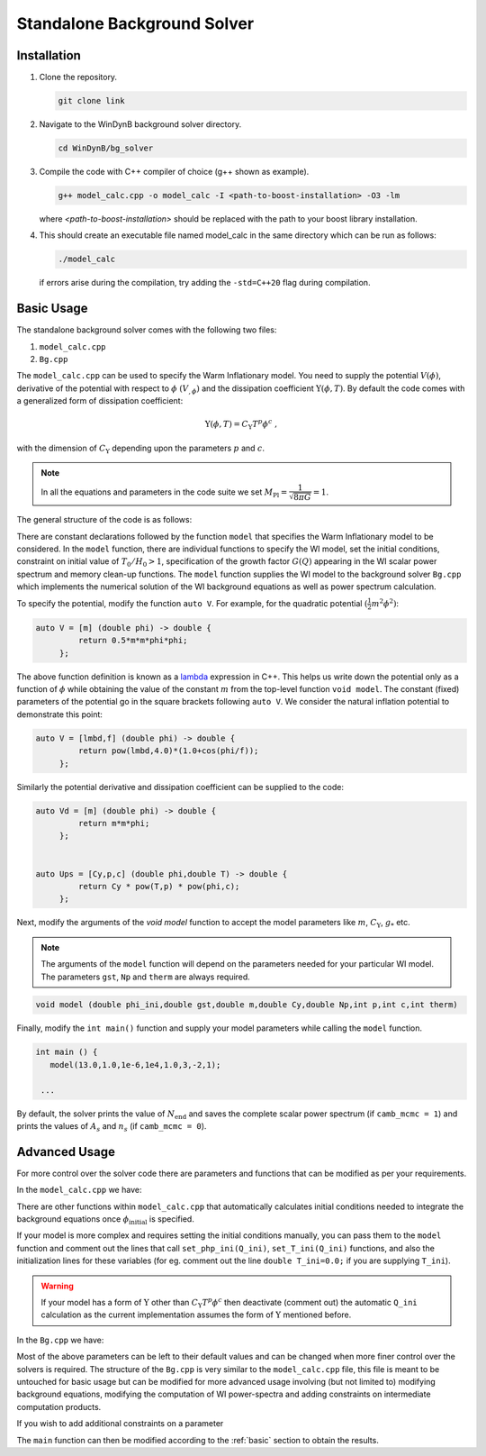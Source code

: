 ============================
Standalone Background Solver
============================

------------------------
Installation
------------------------

#. Clone the repository.

   .. code-block:: console

      git clone link

#. Navigate to the WinDynB background solver directory.

   .. code-block:: console

      cd WinDynB/bg_solver
 
#. Compile the code with C++ compiler of choice (g++ shown as example).

   .. code-block:: console

      g++ model_calc.cpp -o model_calc -I <path-to-boost-installation> -O3 -lm

   where *<path-to-boost-installation>* should be replaced with the path to your boost library installation.

#. This should create an executable file named model_calc in the same directory which can be run as follows:

   .. code-block:: console

      ./model_calc

   if errors arise during the compilation, try adding the ``-std=C++20`` flag during compilation.

.. _basic:

------------------
Basic Usage
------------------

The standalone background solver comes with the following two files:

#. ``model_calc.cpp``
#. ``Bg.cpp``

The ``model_calc.cpp`` can be used to specify the Warm Inflationary model. You need to supply the potential :math:`V(\phi)`, derivative of the potential with respect to :math:`\phi` :math:`(V_{,\phi})` and the dissipation coefficient :math:`\Upsilon(\phi,T)`. By default the code comes with a generalized form of dissipation coefficient:

.. math::

   \Upsilon(\phi,T) = C_{\Upsilon} T^p \phi^c \ ,


with the dimension of :math:`C_{\Upsilon}` depending upon the parameters :math:`p` and :math:`c`.

.. note::

   In all the equations and parameters in the code suite we set :math:`M_{\text{Pl}} = \dfrac{1}{\sqrt{8\pi G}} = 1`.


The general structure of the code is as follows:

There are constant declarations followed by the function ``model`` that specifies the Warm Inflationary model to be considered. In the ``model`` function, there are individual functions to specify the WI model, set the initial conditions, constraint on initial value of :math:`T_0/H_0>1`, specification of the growth factor :math:`G(Q)` appearing in the WI scalar power spectrum and memory clean-up functions. The ``model`` function supplies the WI model to the background solver ``Bg.cpp`` which implements the numerical solution of the WI background equations as well as power spectrum calculation.


To specify the potential, modify the function ``auto V``. For example, for the quadratic potential :math:`(\frac{1}{2} m^2 \phi^2)`:

.. code-block:: C++

   auto V = [m] (double phi) -> double {
            return 0.5*m*m*phi*phi;
        };

The above function definition is known as a `lambda <https://en.cppreference.com/w/cpp/language/lambda>`_ expression in C++. This helps us write down the potential only as a function of :math:`\phi` while obtaining the value of the constant :math:`m` from the top-level function ``void model``. The constant (fixed) parameters of the potential go in the square brackets following ``auto V``. We consider the natural inflation potential to demonstrate this point:

.. code-block:: C++

   auto V = [lmbd,f] (double phi) -> double {
            return pow(lmbd,4.0)*(1.0+cos(phi/f));
        };

Similarly the potential derivative and dissipation coefficient can be supplied to the code:

.. code-block:: C++

   auto Vd = [m] (double phi) -> double {
            return m*m*phi;
        };


   auto Ups = [Cy,p,c] (double phi,double T) -> double {
            return Cy * pow(T,p) * pow(phi,c);
        };

Next, modify the arguments of the `void model` function to accept the model parameters like :math:`m`, :math:`C_{\Upsilon}`, :math:`g_*` etc.

.. note::

   The arguments of the ``model`` function will depend on the parameters needed for your particular WI model. The parameters ``gst``, ``Np`` and ``therm`` are always required.

.. code-block:: C++

 void model (double phi_ini,double gst,double m,double Cy,double Np,int p,int c,int therm)

Finally, modify the ``int main()`` function and supply your model parameters while calling the ``model`` function.

.. code-block:: C++

   int main () {
      model(13.0,1.0,1e-6,1e4,1.0,3,-2,1);

    ...

By default, the solver prints the value of :math:`N_{\text{end}}` and saves the complete scalar power spectrum (if ``camb_mcmc = 1``) and prints the values of :math:`A_s` and :math:`n_s` (if ``camb_mcmc = 0``).

---------------
Advanced Usage
---------------

For more control over the solver code there are parameters and functions that can be modified as per your requirements.

In the ``model_calc.cpp`` we have:

.. cpp:var:: const double klow = -6.0

   Specifies the *lower* limit of the range of :math:`k \ (\text{Mpc}^{-1})` in :math:`\log_{10}`.

.. cpp:var:: const double kup = 2.0

   Specifies the *upper* limit of the range of :math:`k \ (\text{Mpc}^{-1})` in :math:`\log_{10}`.


.. cpp:var:: const int camb_mcmc = 0

   Set to :math:`0` if you want the solver to not compute the whole power spectrum and just output :math:`A_s` and :math:`n_s`. The ``klow`` and ``kup`` variables have no effect in this case. Set to :math:`1` if you want to compute and save the full scalar power spectrum between :math:`10^{\text{klow}}` and :math:`10^{\text{kup}}`.

.. cpp:var:: const int want_Np_autocalc = 1

   Set to :math:`0` if you wish to specify the number of e-foldings at pivot scale exit (:math:`N_P`) or set to :math:`1` if you want the solver to calculate :math:`N_P` automatically (only when there's a smooth transition to radiation domination at the end of inflation). In both cases, supply a value of ``Np`` to the solver.

.. cpp:var:: const int verbose = 0

   Set to :math:`1` if you want to see the errors encountered by the solver. Useful for debugging.

.. cpp:var:: int npts = 2000

   Sets the number points to be evaluated for the power-spectrum. Will be ignored when ``camb_mcmc=0``.

.. cpp:function:: void model(double param1, double param2, int paramA, int paramB, ...)

   Function specifying the WI model with model parameters as arguments. The ``int therm`` argument of this function specifies the status of thermalization of the inflaton with the radiation bath (``0`` for no thermalization and ``1`` for Bose-Einstein distribution).

.. cpp:function:: double V(double phi)

    A lambda function that specifies the potential :math:`V(\phi)` and captures the potential parameters. Should be modified when specifying a WI model.

    .. code-block:: cpp

        auto V = [param1,param2,...](double phi) -> double {
            return (param1*param2) * phi;
        };


   The parameters ``param1`` and ``param2`` are captured by ``V`` from the top-level function ``model``. The function then behaves like :math:`V(\phi)`.



.. cpp:function:: double Vd(double phi)

    A lambda function that specifies the derivative of the potential with respect to :math:`\phi` :math:`(V_{,\phi})`. Should be modified when specifying a WI model.

    .. code-block:: cpp

        auto Vd = [param1,param2,...](double phi) -> double {
            return (param1*param2) * phi;
        };


.. cpp:function:: double Ups(double phi, double T)

    A lambda function that specifies the form of dissipation coefficient :math:`\Upsilon(\phi,T)`. Should be modified when specifying a WI model.

    .. code-block:: cpp

        auto Ups = [param1,param2,...] (double phi,double T) -> double {
            return param1 * pow(T,param2) * pow(phi,param3);
        };


.. cpp:function:: double GQ(double Q)

    This function specifies the form of the growth factor appearing in the scalar power spectrum for WI. The code by default ships with :math:`G(Q)` specified in the article [Kamali2023]_ valid for differnt forms of :math:`\Upsilon`. Modify this function if your form of :math:`G(Q)` differs from the ones pre-specified.

    .. [Kamali2023] Vahid Kamali et. al., "Recent Developments in Warm Inflation," *Universe 9*, 2023, DOI: `10.3390/universe9030124`

    .. code-block:: cpp

        auto GQ = [param1,param2,...] (double Q) -> double {
            return param1 * Q;
        };

There are other functions within ``model_calc.cpp`` that automatically calculates initial conditions needed to integrate the background equations once :math:`\phi_{\text{initial}}` is specified.

.. code-block:: C++
      :caption: code-block that implements the automatic calculation of ``Q_ini`` and subsequently ``T_ini`` and ``php_ini``.

      try {
            auto res = boost::math::tools::bisect(Qi_find, -20.0, 5.0,root_stop(),max_iter);
            Q_ini = (res.second + res.first)/2;
            Q_ini = pow(10.0,Q_ini);
      }


If your model is more complex and requires setting the initial conditions manually, you can pass them to the ``model`` function and comment out the lines that call ``set_php_ini(Q_ini)``, ``set_T_ini(Q_ini)`` functions, and also the initialization lines for these variables (for eg. comment out the line ``double T_ini=0.0;`` if you are supplying ``T_ini``).

.. warning::
   If your model has a form of :math:`\Upsilon` other than :math:`C_{\Upsilon} T^p \phi^c` then deactivate (comment out) the automatic ``Q_ini`` calculation as the current implementation assumes the form of :math:`\Upsilon` mentioned before.

In the ``Bg.cpp`` we have:

.. cpp:var:: uintmax_t max_iter = 1000000

   Specifies the upper limit for root finding algorithm iterations.

.. cpp:var:: double maxiter_bg = 1e5

   Specifies the upper limit for the background integration iterations.

.. cpp:var:: double maxiter_dxdN = 1e4

   Specifies the upper limit for the :math:`\frac{\text{d}\ln k}{\text{d}N}` integration iterations.

.. cpp:var:: double atol = 1e-10

   Specifies the absolute tolerance for all the integration routines involved.


.. cpp:var:: double rtol = 1e-8

   Specifies the relative tolerance for all the integration routines involved.

.. cpp:var:: double tend = 200.0

   Specifies the upper limit of :math:`N_{\text{end}}`.

Most of the above parameters can be left to their default values and can be changed when more finer control over the solvers is required. The structure of the ``Bg.cpp`` is very similar to the ``model_calc.cpp`` file, this file is meant to be untouched for basic usage but can be modified for more advanced usage involving (but not limited to) modifying background equations, modifying the computation of WI power-spectra and adding constraints on intermediate computation products.

.. cpp:function:: void bg_solver (const function<double(double)> &V,const function<double(double)> &Vd,const function<double(double,double)> &Ups,const function<double(double)> &GQ,double Cr,double Np,double phi_ini,double php_ini,double T_ini,int therm,double kp,double klow,double kup,int npts,int camb_mcmc, int want_Np_autocalc, int verbose)

   Function that contains the background solver as well as the power-spectra calculator. It takes the defined model from ``model_calc.cpp`` file and solves the relevant equations to produce the observables. It is recommended that you do not modify the arguments of this function as that might break the functionality, the arguments essentially capture the variables and functions defined in the ``model_calc.cpp`` file.

.. cpp:function:: double P(double k)

    This function should be modified when your model requires a change in the WI scalar power-spectrum. For most cases, the default function should work as it assumes WI power spectra of the form:

    .. math::
      P_{\mathcal{R}}(k_*) = \left(\dfrac{H_*}{2\pi \phi'_*}\right)^2 \left[1 + 2 n_* + \dfrac{T_*}{H_*}\dfrac{2 \sqrt{3}\pi Q_*}{\sqrt{3+4\pi Q_*}}\right] G(Q_*)


    .. code-block:: cpp

       auto P = [Nask,phiasN,phpasN,TasN,H,Q,therm,GQ] (double k) -> double {
         double NN = Nask(k);
         double phin = phiasN(NN);
         double phpn = phpasN(NN);
         double Tn = TasN(NN);
         double Hn = H(phin,phpn,Tn);
         double Qn = Q(phin,phpn,Tn);
         double distrib = 0.0;
         if (therm == 1) {
            distrib = 1/tanh(Hn/(2*Tn));
         }
         else if (therm == 0) {
            distrib = 1.0;
         }
         return pow((Hn/(2.0*M_PI*phpn)),2.0) * (distrib + (Tn/Hn)*( 2.0*sqrt(3.0)*M_PI*Qn/sqrt(3+4*M_PI*Qn) )) * GQ(Qn);
      };

.. cpp:function:: double PT(double k)

    This function implements the tensor power spectrum, same as for the standard (cold) inflationary case.

    .. code-block:: cpp

       auto PT = [Nask,phiasN,phpasN,TasN,H] (double k) -> double {
         double NN = Nask(k);
         double phin = phiasN(NN);
         double phpn = phpasN(NN);
         double Tn = TasN(NN);
         double Hn = H(phin,phpn,Tn);
         return (2.0*pow(Hn,2.0))/pow(M_PI,2.0);
      };

If you wish to add additional constraints on a parameter

The ``main`` function can then be modified according to the :ref:`basic` section to obtain the results.
